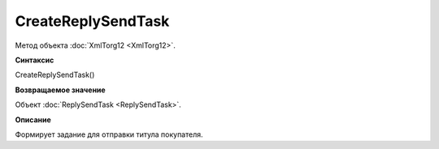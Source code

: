 ﻿CreateReplySendTask 
===============================

Метод объекта :doc:`XmlTorg12 <XmlTorg12>`.

**Синтаксис**


CreateReplySendTask()

**Возвращаемое значение**


Объект :doc:`ReplySendTask <ReplySendTask>`.

**Описание**


Формирует задание для отправки титула покупателя.

